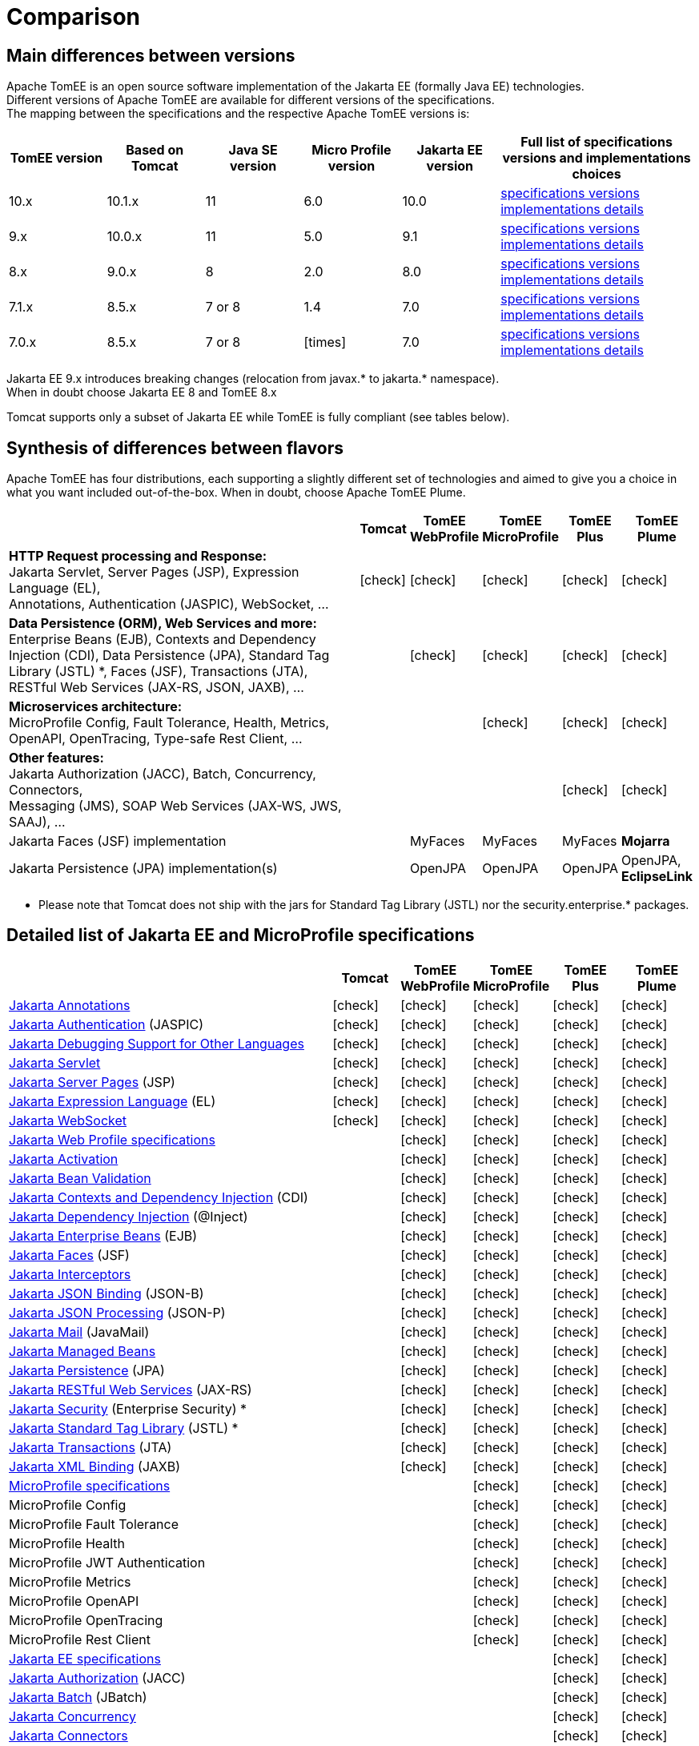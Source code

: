 = Comparison
:index-group: General Information
:jbake-date: 2018-12-05
:jbake-type: page
:jbake-status: published
:icons: font
:y: icon:check[role="green"]
:n: icon:times[role="red"]

== [[versions]] Main differences between versions

Apache TomEE is an open source software implementation of the Jakarta EE (formally Java EE) technologies. +
Different versions of Apache TomEE are available for different versions of the specifications. +
The mapping between the specifications and the respective Apache TomEE versions is:

[options="header",cols="5*1,2"]
|===
|TomEE version|Based on Tomcat|Java{nbsp}SE version|Micro{nbsp}Profile version|Jakarta{nbsp}EE version|Full list of specifications versions and implementations choices
|10.x  |10.1.x|11|6.0|10.0|xref:tomee-10.0/docs/comparison.adoc#specifications[specifications versions] xref:tomee-10.0/docs/comparison.adoc#implementations[implementations details]
| 9.x  |10.0.x|11|5.0| 9.1|xref:tomee-9.0/docs/comparison.adoc#specifications[specifications versions] xref:tomee-9.0/docs/comparison.adoc#implementations[implementations details]
| 8.x  | 9.0.x| 8|2.0| 8.0|xref:tomee-8.0/docs/comparison.adoc#specifications[specifications versions] xref:tomee-8.0/docs/comparison.adoc#implementations[implementations details]
| 7.1.x| 8.5.x|7 or 8|1.4| 7.0|xref:tomee-7.1/docs/comparison.adoc#specifications[specifications versions] xref:tomee-7.1/docs/comparison.adoc#implementations[implementations details]
| 7.0.x| 8.5.x|7 or 8|{n}| 7.0|xref:tomee-7.0/docs/comparison.adoc#specifications[specifications versions] xref:tomee-7.0/docs/comparison.adoc#implementations[implementations details]
|===

Jakarta EE 9.x introduces breaking changes (relocation from javax.* to jakarta.* namespace). +
When in doubt choose Jakarta EE 8 and TomEE 8.x

Tomcat supports only a subset of Jakarta EE while TomEE is fully compliant (see tables below).

== [[flavors]] Synthesis of differences between flavors

Apache TomEE has four distributions, each supporting a slightly different set of technologies and aimed to give you a choice in what you want included out-of-the-box. When in doubt, choose Apache TomEE Plume.

[options="header",cols="7,5*^0"]
|===
||Tomcat|TomEE WebProfile|TomEE MicroProfile|TomEE Plus|TomEE Plume
|*HTTP Request processing and Response:* +
Jakarta Servlet, Server Pages (JSP), Expression Language (EL), +
Annotations, Authentication (JASPIC), WebSocket, ... |{y}|{y}|{y}|{y}|{y}
|*Data Persistence (ORM), Web Services and more:* +
Enterprise Beans (EJB), Contexts and Dependency Injection (CDI),
Data Persistence (JPA), Standard Tag Library (JSTL) *, Faces (JSF),
Transactions (JTA), RESTful Web Services (JAX-RS, JSON, JAXB), ... ||{y}|{y}|{y}|{y}
|*Microservices architecture:* +
MicroProfile Config, Fault Tolerance, Health, Metrics, OpenAPI, OpenTracing,
Type-safe Rest Client, ...|||{y}|{y}|{y}
|*Other features:* +
Jakarta Authorization (JACC), Batch, Concurrency, Connectors, +
Messaging (JMS), SOAP Web Services (JAX-WS, JWS, SAAJ), ... ||||{y}|{y}
|Jakarta Faces (JSF) implementation||MyFaces|MyFaces|MyFaces|*Mojarra*
|Jakarta Persistence (JPA) implementation(s)||OpenJPA|OpenJPA|OpenJPA|OpenJPA, *EclipseLink*
|===

* Please note that Tomcat does not ship with the jars for Standard Tag Library (JSTL) nor the security.enterprise.* packages.

== [[specifications]] Detailed list of Jakarta EE and MicroProfile specifications

[options="header",cols="5,5*^1"]
|===
||Tomcat|TomEE WebProfile|TomEE MicroProfile|TomEE Plus|TomEE Plume
// TOMCAT
|https://jakarta.ee/specifications/annotations/[Jakarta Annotations^]|{y}|{y}|{y}|{y}|{y}
|https://jakarta.ee/specifications/authentication/[Jakarta Authentication^] (JASPIC)|{y}|{y}|{y}|{y}|{y}
|https://jakarta.ee/specifications/debugging/[Jakarta Debugging Support for Other Languages^]|{y}|{y}|{y}|{y}|{y}
|https://jakarta.ee/specifications/servlet/[Jakarta Servlet^]|{y}|{y}|{y}|{y}|{y}
|https://jakarta.ee/specifications/pages/[Jakarta Server Pages^] (JSP)|{y}|{y}|{y}|{y}|{y}
|https://jakarta.ee/specifications/expression-language/[Jakarta Expression Language^] (EL)|{y}|{y}|{y}|{y}|{y}
|https://jakarta.ee/specifications/websocket/[Jakarta WebSocket^]|{y}|{y}|{y}|{y}|{y}
// WEB PROFILE
|https://jakarta.ee/specifications/webprofile/[Jakarta Web Profile specifications^]||{y}|{y}|{y}|{y}
|https://jakarta.ee/specifications/activation/[Jakarta Activation^]||{y}|{y}|{y}|{y}
|https://jakarta.ee/specifications/bean-validation/[Jakarta Bean Validation^]||{y}|{y}|{y}|{y}
|https://jakarta.ee/specifications/cdi/[Jakarta Contexts and Dependency Injection^] (CDI)||{y}|{y}|{y}|{y}
|https://jakarta.ee/specifications/dependency-injection/[Jakarta Dependency Injection^] (@Inject)||{y}|{y}|{y}|{y}
|https://jakarta.ee/specifications/enterprise-beans/[Jakarta Enterprise Beans^] (EJB)||{y}|{y}|{y}|{y}
|https://jakarta.ee/specifications/faces/[Jakarta Faces^] (JSF)||{y}|{y}|{y}|{y}
|https://jakarta.ee/specifications/interceptors/[Jakarta Interceptors^]||{y}|{y}|{y}|{y}
|https://jakarta.ee/specifications/jsonb/[Jakarta JSON Binding^] (JSON-B)||{y}|{y}|{y}|{y}
|https://jakarta.ee/specifications/jsonp/[Jakarta JSON Processing^] (JSON-P)||{y}|{y}|{y}|{y}
|https://jakarta.ee/specifications/mail/[Jakarta Mail^] (JavaMail)||{y}|{y}|{y}|{y}
|https://jakarta.ee/specifications/managedbeans/[Jakarta Managed Beans^]||{y}|{y}|{y}|{y}
|https://jakarta.ee/specifications/persistence/[Jakarta Persistence^] (JPA)||{y}|{y}|{y}|{y}
|https://jakarta.ee/specifications/restful-ws/[Jakarta RESTful Web Services^] (JAX-RS)||{y}|{y}|{y}|{y}
|https://jakarta.ee/specifications/security/[Jakarta Security^] (Enterprise Security) *||{y}|{y}|{y}|{y}
|https://jakarta.ee/specifications/tags/[Jakarta Standard Tag Library^] (JSTL) *||{y}|{y}|{y}|{y}
|https://jakarta.ee/specifications/transactions/[Jakarta Transactions^] (JTA)||{y}|{y}|{y}|{y}
|https://jakarta.ee/specifications/xml-binding/[Jakarta XML Binding^] (JAXB)||{y}|{y}|{y}|{y}
// MICRO PROFILE
|https://microprofile.io/[MicroProfile specifications^]|||{y}|{y}|{y}
|MicroProfile Config|||{y}|{y}|{y}
|MicroProfile Fault Tolerance|||{y}|{y}|{y}
|MicroProfile Health|||{y}|{y}|{y}
|MicroProfile JWT Authentication|||{y}|{y}|{y}
|MicroProfile Metrics|||{y}|{y}|{y}
|MicroProfile OpenAPI|||{y}|{y}|{y}
|MicroProfile OpenTracing|||{y}|{y}|{y}
|MicroProfile Rest Client|||{y}|{y}|{y}
// FULL EE
|https://jakarta.ee/specifications/[Jakarta EE specifications^]||||{y}|{y}
|https://jakarta.ee/specifications/authorization/[Jakarta Authorization^] (JACC)||||{y}|{y}
|https://jakarta.ee/specifications/batch/[Jakarta Batch^] (JBatch)||||{y}|{y}
|https://jakarta.ee/specifications/concurrency/[Jakarta Concurrency^]||||{y}|{y}
|https://jakarta.ee/specifications/connectors/[Jakarta Connectors^]||||{y}|{y}
|https://jakarta.ee/specifications/enterprise-ws/[Jakarta Enterprise Web Services^]||||{y}|{y}
|https://jakarta.ee/specifications/messaging/[Jakarta Messaging^] (JMS)||||{y}|{y}
|https://jakarta.ee/specifications/soap-attachments/[Jakarta SOAP with Attachments^] (SAAJ)||||{y}|{y}
|https://jakarta.ee/specifications/web-services-metadata/[Jakarta Web Services Metadata^] (JWS)||||{y}|{y}
|https://jakarta.ee/specifications/xml-web-services/[Jakarta XML Web Services^] (JAX-WS)||||{y}|{y}
// IMPLEMENTATIONS
|Jakarta Faces (JSF) implementation||MyFaces|MyFaces|MyFaces|*Mojarra*
|Jakarta Persistence (JPA) implementation(s)||OpenJPA|OpenJPA|OpenJPA|OpenJPA, *EclipseLink*
|===

* Please note that Tomcat does not ship with the jars for Standard Tag Library (JSTL) nor the security.enterprise.* packages.

== [[implementations]] Implementations of Jakarta EE and MicroProfile features in TomEE

[options="header",cols="1,1"]
|===
|Specifications|Implementations included by TomEE
|Jakarta Servlet, Server Pages (JSP), Expression Language (EL), +
Jakarta Annotations, Authentication (JASPIC), WebSocket, ... |
https://tomcat.apache.org/[Apache Tomcat^]
|Jakarta{nbsp}Standard{nbsp}Tag{nbsp}Library{nbsp}(JSTL)|https://tomcat.apache.org/taglibs.html[Apache Standard Taglib Implementation^]
|Jakarta Faces (JSF)|
https://myfaces.apache.org/[Apache MyFaces^] *(shipped in all TomEE flavors except Plume)* +
https://projects.eclipse.org/projects/ee4j.mojarra[Eclipse Mojarra^] *(shipped in TomEE Plume)*
|Jakarta Contexts and Dependency Injection (CDI)|https://openwebbeans.apache.org/[Apache OpenWebBeans^]
|Jakarta Enterprise Beans (EJB)|https://openejb.apache.org/[Apache OpenEJB^]
|Jakarta Transactions (JTA)|Apache{nbsp}Geronimo{nbsp}Transaction{nbsp}Manager
|Jakarta Persistence (JPA)|
https://openjpa.apache.org/[Apache OpenJPA^] (shipped in all TomEE flavors) +
https://www.eclipse.org/eclipselink/[EclipseLink^] *(shipped in TomEE Plume)*
|Jakarta Bean Validation|
https://bval.apache.org/[Apache BVal^]
|Web Services|https://cxf.apache.org/[Apache CXF^]
|Jakarta JSON Binding (JSON-B), +
Jakarta JSON Processing (JSON-P)|
https://johnzon.apache.org/[Apache Johnzon^]
|Jakarta XML Binding (JAXB)|https://projects.eclipse.org/projects/ee4j.jaxb-impl[Eclipse Implementation of JAXB^]
|Jakarta Mail (JavaMail)|Apache Geronimo JavaMail
|MicroProfile|
Apache Geronimo MicroProfile *(ok only with TomEE 7.1.x and 8.x)* +
https://smallrye.io/[SmallRye MicroProfile^] *(ok with TomEE 9.x and later)*
|Jakarta Batch (JBatch)|https://geronimo.apache.org/batchee/[Apache BatchEE^]
|Jakarta Messaging (JMS)|https://activemq.apache.org/[Apache ActiveMQ^]
|===

In bold : Implementations that differ between flavors or between versions

== [[Compatibility]] Compatibility with other implementations

[options="header",cols="1,1"]
|===
|Specifications|Implementations alternatives +
//(see icons for compatibilities with TomEE)
|Jakarta Persistence (JPA)|https://hibernate.org/orm/[Hibernate ORM^] {y} +
|Jakarta MVC|
https://eclipse-ee4j.github.io/krazo/[Eclipse Krazo^] {y} *(ok with TomEE 8.x and later)* +
|Other containers (CDI, EJB, JTA, etc.) and frameworks|
https://spring.io/[Spring^] {y} +
|===

* Please note that TomEE does not ship with the jars for Hibernate, Jersey, Krazo, Spring.
